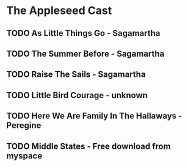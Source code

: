 * The Appleseed Cast
** TODO As Little Things Go - Sagamartha
** TODO The Summer Before - Sagamartha
** TODO Raise The Sails - Sagamartha
** TODO Little Bird Courage - unknown
** TODO Here We Are Family In The Hallaways - Peregine
** TODO Middle States - Free download from myspace
